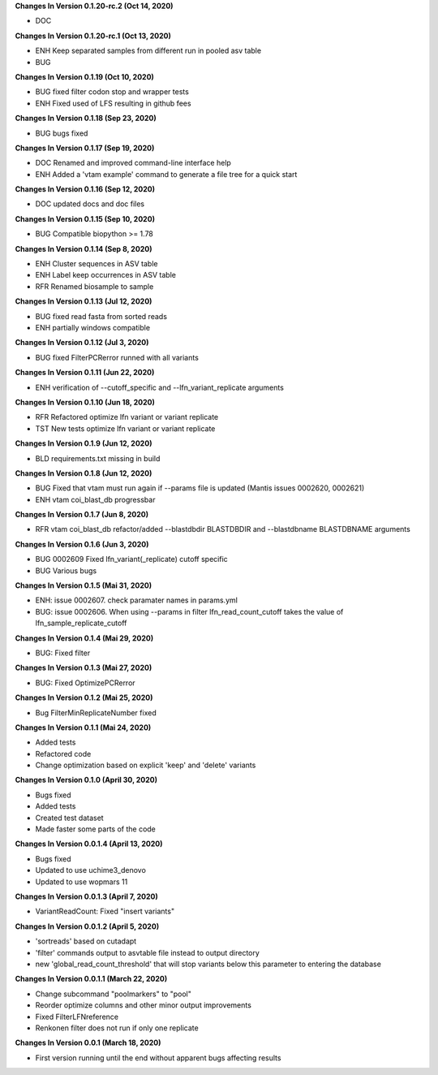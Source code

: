 **Changes In Version 0.1.20-rc.2 (Oct 14, 2020)**

- DOC

**Changes In Version 0.1.20-rc.1 (Oct 13, 2020)**

- ENH Keep separated samples from different run in pooled asv table
- BUG

**Changes In Version 0.1.19 (Oct 10, 2020)**

- BUG fixed filter codon stop and wrapper tests
- ENH Fixed used of LFS resulting in github fees

**Changes In Version 0.1.18 (Sep 23, 2020)**

- BUG bugs fixed

**Changes In Version 0.1.17 (Sep 19, 2020)**

- DOC Renamed and improved command-line interface help
- ENH Added a 'vtam example' command to generate a file tree for a quick start

**Changes In Version 0.1.16 (Sep 12, 2020)**

- DOC updated docs and doc files

**Changes In Version 0.1.15 (Sep 10, 2020)**

- BUG Compatible biopython >= 1.78

**Changes In Version 0.1.14 (Sep 8, 2020)**

- ENH Cluster sequences in ASV table
- ENH Label keep occurrences in ASV table
- RFR Renamed biosample to sample

**Changes In Version 0.1.13 (Jul 12, 2020)**

- BUG fixed read fasta from sorted reads
- ENH partially windows compatible

**Changes In Version 0.1.12 (Jul 3, 2020)**

- BUG fixed FilterPCRerror runned with all variants

**Changes In Version 0.1.11 (Jun 22, 2020)**

- ENH verification of --cutoff_specific and --lfn_variant_replicate arguments

**Changes In Version 0.1.10 (Jun 18, 2020)**

- RFR Refactored optimize lfn variant or variant replicate
- TST New tests optimize lfn variant or variant replicate

**Changes In Version 0.1.9 (Jun 12, 2020)**

- BLD requirements.txt missing in build

**Changes In Version 0.1.8 (Jun 12, 2020)**

- BUG Fixed that vtam must run again if --params file is updated (Mantis issues 0002620, 0002621) 
- ENH vtam coi_blast_db progressbar

**Changes In Version 0.1.7 (Jun 8, 2020)**

- RFR vtam coi_blast_db refactor/added --blastdbdir BLASTDBDIR and --blastdbname BLASTDBNAME arguments

**Changes In Version 0.1.6 (Jun 3, 2020)**

- BUG 0002609 Fixed lfn_variant(_replicate) cutoff specific
- BUG Various bugs

**Changes In Version 0.1.5 (Mai 31, 2020)**

- ENH: issue 0002607. check paramater names in params.yml
- BUG: issue 0002606. When using --params in filter lfn_read_count_cutoff takes the value of lfn_sample_replicate_cutoff

**Changes In Version 0.1.4 (Mai 29, 2020)**

- BUG: Fixed filter

**Changes In Version 0.1.3 (Mai 27, 2020)**

- BUG: Fixed OptimizePCRerror

**Changes In Version 0.1.2 (Mai 25, 2020)**

- Bug FilterMinReplicateNumber fixed

**Changes In Version 0.1.1 (Mai 24, 2020)**

- Added tests
- Refactored code
- Change optimization based on explicit 'keep' and 'delete' variants

**Changes In Version 0.1.0 (April 30, 2020)**

- Bugs fixed
- Added tests
- Created test dataset
- Made faster some parts of the code

**Changes In Version 0.0.1.4 (April 13, 2020)**

- Bugs fixed
- Updated to use uchime3_denovo
- Updated to use wopmars 11

**Changes In Version 0.0.1.3 (April 7, 2020)**

- VariantReadCount: Fixed "insert variants"

**Changes In Version 0.0.1.2 (April 5, 2020)**

- 'sortreads' based on cutadapt
- 'filter' commands output to asvtable file instead to output directory
- new 'global_read_count_threshold' that will stop variants below this parameter to entering the database

**Changes In Version 0.0.1.1 (March 22, 2020)**

- Change subcommand "poolmarkers" to "pool"
- Reorder optimize columns and other minor output improvements
- Fixed FilterLFNreference
- Renkonen filter does not run if only one replicate

**Changes In Version 0.0.1 (March 18, 2020)**

-  First version running until the end without apparent bugs affecting results


